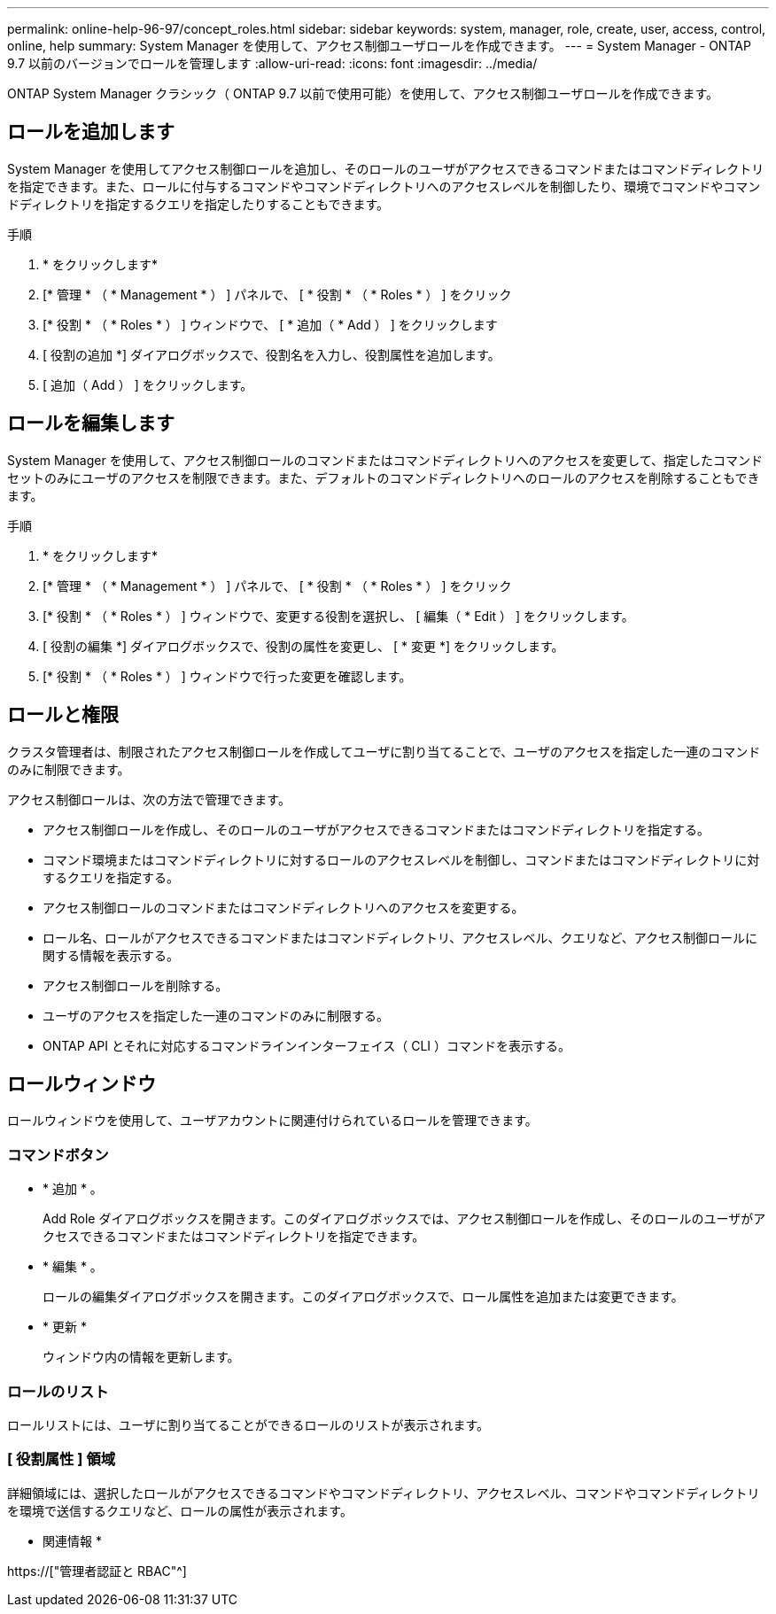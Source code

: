 ---
permalink: online-help-96-97/concept_roles.html 
sidebar: sidebar 
keywords: system, manager, role, create, user, access, control, online, help 
summary: System Manager を使用して、アクセス制御ユーザロールを作成できます。 
---
= System Manager - ONTAP 9.7 以前のバージョンでロールを管理します
:allow-uri-read: 
:icons: font
:imagesdir: ../media/


[role="lead"]
ONTAP System Manager クラシック（ ONTAP 9.7 以前で使用可能）を使用して、アクセス制御ユーザロールを作成できます。



== ロールを追加します

System Manager を使用してアクセス制御ロールを追加し、そのロールのユーザがアクセスできるコマンドまたはコマンドディレクトリを指定できます。また、ロールに付与するコマンドやコマンドディレクトリへのアクセスレベルを制御したり、環境でコマンドやコマンドディレクトリを指定するクエリを指定したりすることもできます。

.手順
. * をクリックしますimage:../media/nas_bridge_202_icon_settings_olh_96_97.gif[""]*
. [* 管理 * （ * Management * ） ] パネルで、 [ * 役割 * （ * Roles * ） ] をクリック
. [* 役割 * （ * Roles * ） ] ウィンドウで、 [ * 追加（ * Add ） ] をクリックします
. [ 役割の追加 *] ダイアログボックスで、役割名を入力し、役割属性を追加します。
. [ 追加（ Add ） ] をクリックします。




== ロールを編集します

System Manager を使用して、アクセス制御ロールのコマンドまたはコマンドディレクトリへのアクセスを変更して、指定したコマンドセットのみにユーザのアクセスを制限できます。また、デフォルトのコマンドディレクトリへのロールのアクセスを削除することもできます。

.手順
. * をクリックしますimage:../media/nas_bridge_202_icon_settings_olh_96_97.gif[""]*
. [* 管理 * （ * Management * ） ] パネルで、 [ * 役割 * （ * Roles * ） ] をクリック
. [* 役割 * （ * Roles * ） ] ウィンドウで、変更する役割を選択し、 [ 編集（ * Edit ） ] をクリックします。
. [ 役割の編集 *] ダイアログボックスで、役割の属性を変更し、 [ * 変更 *] をクリックします。
. [* 役割 * （ * Roles * ） ] ウィンドウで行った変更を確認します。




== ロールと権限

クラスタ管理者は、制限されたアクセス制御ロールを作成してユーザに割り当てることで、ユーザのアクセスを指定した一連のコマンドのみに制限できます。

アクセス制御ロールは、次の方法で管理できます。

* アクセス制御ロールを作成し、そのロールのユーザがアクセスできるコマンドまたはコマンドディレクトリを指定する。
* コマンド環境またはコマンドディレクトリに対するロールのアクセスレベルを制御し、コマンドまたはコマンドディレクトリに対するクエリを指定する。
* アクセス制御ロールのコマンドまたはコマンドディレクトリへのアクセスを変更する。
* ロール名、ロールがアクセスできるコマンドまたはコマンドディレクトリ、アクセスレベル、クエリなど、アクセス制御ロールに関する情報を表示する。
* アクセス制御ロールを削除する。
* ユーザのアクセスを指定した一連のコマンドのみに制限する。
* ONTAP API とそれに対応するコマンドラインインターフェイス（ CLI ）コマンドを表示する。




== ロールウィンドウ

ロールウィンドウを使用して、ユーザアカウントに関連付けられているロールを管理できます。



=== コマンドボタン

* * 追加 * 。
+
Add Role ダイアログボックスを開きます。このダイアログボックスでは、アクセス制御ロールを作成し、そのロールのユーザがアクセスできるコマンドまたはコマンドディレクトリを指定できます。

* * 編集 * 。
+
ロールの編集ダイアログボックスを開きます。このダイアログボックスで、ロール属性を追加または変更できます。

* * 更新 *
+
ウィンドウ内の情報を更新します。





=== ロールのリスト

ロールリストには、ユーザに割り当てることができるロールのリストが表示されます。



=== [ 役割属性 ] 領域

詳細領域には、選択したロールがアクセスできるコマンドやコマンドディレクトリ、アクセスレベル、コマンドやコマンドディレクトリを環境で送信するクエリなど、ロールの属性が表示されます。

* 関連情報 *

https://["管理者認証と RBAC"^]

